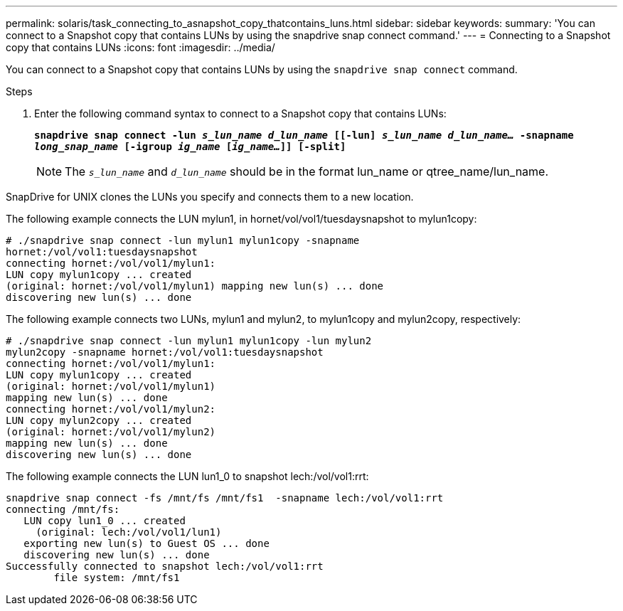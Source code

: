 ---
permalink: solaris/task_connecting_to_asnapshot_copy_thatcontains_luns.html
sidebar: sidebar
keywords:
summary: 'You can connect to a Snapshot copy that contains LUNs by using the snapdrive snap connect command.'
---
= Connecting to a Snapshot copy that contains LUNs
:icons: font
:imagesdir: ../media/

[.lead]
You can connect to a Snapshot copy that contains LUNs by using the `snapdrive snap connect` command.

.Steps

. Enter the following command syntax to connect to a Snapshot copy that contains LUNs:
+
`*snapdrive snap connect -lun _s_lun_name d_lun_name_ [[-lun] _s_lun_name d_lun_name..._ -snapname _long_snap_name_ [-igroup _ig_name_ [_ig_name..._]] [-split]*`
+
NOTE: The `_s_lun_name_` and `_d_lun_name_` should be in the format lun_name or qtree_name/lun_name.

SnapDrive for UNIX clones the LUNs you specify and connects them to a new location.

The following example connects the LUN mylun1, in hornet/vol/vol1/tuesdaysnapshot to mylun1copy:

----
# ./snapdrive snap connect -lun mylun1 mylun1copy -snapname
hornet:/vol/vol1:tuesdaysnapshot
connecting hornet:/vol/vol1/mylun1:
LUN copy mylun1copy ... created
(original: hornet:/vol/vol1/mylun1) mapping new lun(s) ... done
discovering new lun(s) ... done
----

The following example connects two LUNs, mylun1 and mylun2, to mylun1copy and mylun2copy, respectively:

----
# ./snapdrive snap connect -lun mylun1 mylun1copy -lun mylun2
mylun2copy -snapname hornet:/vol/vol1:tuesdaysnapshot
connecting hornet:/vol/vol1/mylun1:
LUN copy mylun1copy ... created
(original: hornet:/vol/vol1/mylun1)
mapping new lun(s) ... done
connecting hornet:/vol/vol1/mylun2:
LUN copy mylun2copy ... created
(original: hornet:/vol/vol1/mylun2)
mapping new lun(s) ... done
discovering new lun(s) ... done
----

The following example connects the LUN lun1_0 to snapshot lech:/vol/vol1:rrt:

----

snapdrive snap connect -fs /mnt/fs /mnt/fs1  -snapname lech:/vol/vol1:rrt
connecting /mnt/fs:
   LUN copy lun1_0 ... created
     (original: lech:/vol/vol1/lun1)
   exporting new lun(s) to Guest OS ... done
   discovering new lun(s) ... done
Successfully connected to snapshot lech:/vol/vol1:rrt
        file system: /mnt/fs1
----
